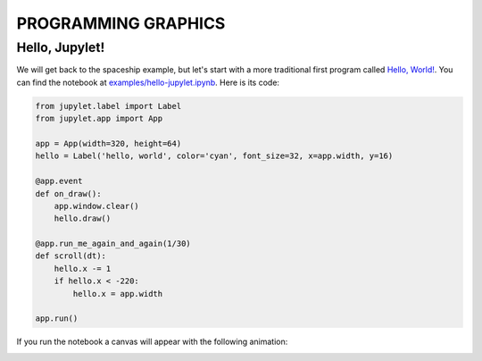 PROGRAMMING GRAPHICS
====================

Hello, Jupylet!
---------------

We will get back to the spaceship example, but let's start with a more
traditional first program called `Hello, World! <https://en.wikipedia.org/wiki/%22Hello,_World!%22_program>`_.
You can find the notebook at `examples/hello-jupylet.ipynb <https://github.com/nir/jupylet/blob/unstable/examples/hello-jupylet.ipynb>`_.
Here is its code:

.. code-block:: python

    from jupylet.label import Label
    from jupylet.app import App

    app = App(width=320, height=64)
    hello = Label('hello, world', color='cyan', font_size=32, x=app.width, y=16)

    @app.event
    def on_draw():
        app.window.clear()
        hello.draw()

    @app.run_me_again_and_again(1/30)
    def scroll(dt):
        hello.x -= 1
        if hello.x < -220:
            hello.x = app.width

    app.run()

If you run the notebook a canvas will appear with the following animation:

.. image:: ../images/hello-world.gif


